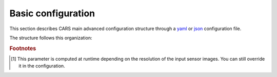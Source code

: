 .. _basic configuration:

Basic configuration
===================

This section describes CARS main advanced configuration structure through a `yaml <http://www.yaml.org>`_ or `json <http://www.json.org/json-fr.html>`_ configuration file.


The structure follows this organization:

.. include-cars-config:: ../example_configs/how_to_use_CARS/basic_configuration/organization_structure

.. tabs::

    .. tab:: Inputs

        CARS can be entered either with Sensor Images or with DSM.

        **Running CARS with sensor images as inputs**
        
        The standard configuration uses sensor images as inputs. Additional parameters can be used in inputs configuration :

        +----------------------------+---------------------------------------------------------------------+-----------------------------+----------------------+----------+
        | Name                       | Description                                                         | Type                        | Default value        | Required |
        +============================+=====================================================================+=============================+======================+==========+
        | *sensors*                  | Stereo sensor images                                                | dict                        | No                   | Yes      |
        +----------------------------+---------------------------------------------------------------------+-----------------------------+----------------------+----------+
        | *pairing*                  | Association of sensor image to create pairs                         | list of pairs of *sensors*  | No                   | Yes (*)  |
        +----------------------------+---------------------------------------------------------------------+-----------------------------+----------------------+----------+
        | *initial_elevation*        | Low resolution DEM                                                  | string or dict              | No                   | No       |
        +----------------------------+---------------------------------------------------------------------+-----------------------------+----------------------+----------+
        | *roi*                      | Region Of Interest: Vector file path or GeoJson dictionary          | string or dict              | None                 | No       |
        +----------------------------+---------------------------------------------------------------------+-----------------------------+----------------------+----------+

        (*) `pairing` is required if there are more than two sensors (see pairing section below)

        .. tabs::

            .. tab:: Sensors

                For each sensor image, give a particular name (what you want):

                .. include-cars-config:: ../example_configs/how_to_use_CARS/basic_configuration/inputs_sensor_image

                +-------------------+---------------------------------------------------------------------------------------------------------------------------------+----------------+---------------+----------+
                | Name              | Description                                                                                                                     | Type           | Default value | Required |
                +===================+=================================================================================================================================+================+===============+==========+
                | *image*           | Path to the image or dictionary readable by a sensor loader (see :ref:`advanced configuration`)                                 | string, dict   |               | Yes      |
                +-------------------+---------------------------------------------------------------------------------------------------------------------------------+----------------+---------------+----------+
                | *geomodel*        | Path to the geomodel and plugin-specific attributes                                                                             | string, dict   |               | No       |
                +-------------------+---------------------------------------------------------------------------------------------------------------------------------+----------------+---------------+----------+
                | *mask*            | Path to the binary mask                                                                                                         | string         | None          | No       |
                +-------------------+---------------------------------------------------------------------------------------------------------------------------------+----------------+---------------+----------+
                | *classification*  | Path to the multiband binary classification image or dictionary readable by a sensor loader (see :ref:`advanced configuration`) | string         | None          | No       |
                +-------------------+---------------------------------------------------------------------------------------------------------------------------------+----------------+---------------+----------+

                .. note::
                    - *mask*: This image is a binary file. By using this file, the 1 values are not processed, only 0 values are considered as valid data.
                    - *classification*: This image is a multiband binary file.
                    - Please, see the section :ref:`convert_image_to_binary_image` to make binary *mask* image or binary *classification* image with 1 bit per band.
                    - *geomodel*: If the geomodel file is not provided, CARS will use the RPC loaded with rasterio opening *image*.
                    - It is possible to add sensors inputs while using depth_maps or dsm inputs

            .. tab:: Pairing

                The `pairing` attribute defines the pairs to use, using sensors keys used to define sensor images.

                .. include-cars-config:: ../example_configs/how_to_use_CARS/basic_configuration/inputs_sensor_image_pairing

                This attribute is required when there are more than two input sensor images. If only two images ares provided, the pairing can be deduced by cars, considering the first image defined as the left image and second image as right image.

            .. tab:: Initial Elevation

                The attribute contains all informations about initial elevation: dem path, geoid path and default altitudes. 
                The initial elevation provided by a user will be used for the first resolution. 
                Subsequent resolutions will use the `DEMs Min/Median/Max` generated by the previous resolution as their initial elevation.

                +-----------------------+----------------------------------------------------------------------------+--------+----------------------+----------------------+----------+
                | Name                  | Description                                                                | Type   | Available value      | Default value        | Required |
                +=======================+============================================================================+========+======================+======================+==========+
                | *dem*                 | Path to DEM file (one tile or VRT with concatenated tiles)                 | string |                      | None                 | No       |
                +-----------------------+----------------------------------------------------------------------------+--------+----------------------+----------------------+----------+
                | *geoid*               | Path to geoid file                                                         | string |                      | CARS internal geoid  | No       |
                +-----------------------+----------------------------------------------------------------------------+--------+----------------------+----------------------+----------+
                | *altitude_delta_min*  | Constant delta in altitude (meters) between *dem_median* and *dem_min*     | int    | should be > 0        | None                 | No       |
                +-----------------------+----------------------------------------------------------------------------+--------+----------------------+----------------------+----------+
                | *altitude_delta_max*  | Constant delta in altitude (meters) between *dem_max* and *dem_median*     | int    | should be > 0        | None                 | No       |
                +-----------------------+----------------------------------------------------------------------------+--------+----------------------+----------------------+----------+

                See section :ref:`download_srtm_tiles` to download 90-m SRTM DEM.
                If no DEM path is provided, the `SIFT` matches will be used to reduce the disparity for the first resolution.

                If no geoid is provided, the default cars geoid is used (egm96).

                If no altitude delta is provided, the `dem_min` and `dem_max` generated with sparse matches will be used.

                The altitude deltas are used following this formula:

                .. code-block:: python

                    dem_min = initial_elevation - altitude_delta_min
                    dem_max = initial_elevation + altitude_delta_max

                .. warning::  DEM path is mandatory for the use of the altitude deltas.


                Initial elevation can be provided as a dictionary with a field for each parameter, for example:

                .. include-cars-config:: ../example_configs/how_to_use_CARS/basic_configuration/inputs_initial_elevation_1

                Alternatively, it can be set as a string corresponding to the DEM path, in which case default values for the geoid and the default altitude are used.

                .. include-cars-config:: ../example_configs/how_to_use_CARS/basic_configuration/inputs_initial_elevation_2

                Note that the `geoid` parameter in `initial_elevation` is not the geoid used for output products generated after the triangulation step
                (see output parameters).

                Elevation management is tightly linked to the geometry plugin used. See :ref:`plugins` section for details

            .. tab:: ROI

                A terrain ROI can be provided by the user. It can be either a vector file (Shapefile for instance) path,
                or a GeoJson dictionary. These structures must contain a single Polygon or MultiPolygon. Multi-features are
                not supported. Instead of cropping the input images, the whole images will be used to compute grid correction
                and terrain + epipolar a priori. Then the rest of the pipeline will use the given roi. This allow better correction 
                of epipolar rectification grids.


                Example of the "roi" parameter with a GeoJson dictionary containing a Polygon as feature :

                .. include-cars-config:: ../example_configs/how_to_use_CARS/basic_configuration/inputs_roi_1

                If the *debug_with_roi* advanced parameter (see dedicated tab) is enabled, the tiling of the entire image is kept but only the tiles intersecting
                the ROI are computed.

                MultiPolygon feature is only useful if the parameter *debug_with_roi* is activated, otherwise the total footprint of the
                MultiPolygon will be used as ROI.

                By default epsg 4326 is used. If the user has defined a polygon in a different reference system, the "crs" field must be specified.

                Example of the *debug_with_roi* mode utilizing an "roi" parameter of type MultiPolygon as a feature and a specific EPSG.

                .. include-cars-config:: ../example_configs/how_to_use_CARS/basic_configuration/inputs_roi_2

                Example of the "roi" parameter with a Shapefile

                .. include-cars-config:: ../example_configs/how_to_use_CARS/basic_configuration/inputs_roi_3

        **Running CARS with DSM as inputs**

        CARS can also be launched with DSM as inputs. The pipeline launched is just a merging of the DSM.

        +----------------------------+--------------------------------------------------------------------------------+-----------------------------+----------------------+----------+
        | Name                       | Description                                                                    | Type                        | Default value        | Required |
        +============================+================================================================================+=============================+======================+==========+
        | *dsm*                      | List of DSM to merge                                                           | dict                        | No                   | Yes      |
        +----------------------------+--------------------------------------------------------------------------------+-----------------------------+----------------------+----------+
        | *roi*                      | Region Of Interest: Vector file path or GeoJson dictionary                     | string or dict              | None                 | No       |
        +----------------------------+--------------------------------------------------------------------------------+-----------------------------+----------------------+----------+
        | *initial_elevation*        | Low resolution DEM (used for DSM filling)                                      | string or dict              | No                   | No       |
        +----------------------------+--------------------------------------------------------------------------------+-----------------------------+----------------------+----------+
        | *sensors*                  | Stereo sensor images used to generate the DSM                                  | dict                        | No                   | No       |
        +----------------------------+--------------------------------------------------------------------------------+-----------------------------+----------------------+----------+
        | *pairing*                  | Association of sensor images used to generate the DSM                          | list of pairs of *sensors*  | No                   | No (*)   |
        +----------------------------+--------------------------------------------------------------------------------+-----------------------------+----------------------+----------+

        (*) `pairing` is required if `sensors` parameter is set and contains more than two sensors

        For each DSMS, give a particular name (what you want):

        .. include-cars-config:: ../example_configs/how_to_use_CARS/basic_configuration/inputs_dsms

        These input files can be generated by running CARS with `product_level: ["dsm"]` and `auxiliary` dictionary filled with desired auxiliary files

        .. note::

            Only one method for performance map generation should have been selected: only two dimensions rasters for `dsm_inf*.tif`, `dsm_sup*.tif`, `performance_map.tif` are supported.
            
        +----------------------------+-------------------------------------------------------------------+----------------+---------------+----------+
        | Name                       | Description                                                       | Type           | Default value | Required |
        +============================+===================================================================+================+===============+==========+
        | *dsm*                      | Path to the dsm file                                              | string         |               | Yes      |
        +----------------------------+-------------------------------------------------------------------+----------------+---------------+----------+
        | *weights*                  | Path to the weights file                                          | string         |               | Yes      |
        +----------------------------+-------------------------------------------------------------------+----------------+---------------+----------+
        | *image*                    | Path to the texture file                                          | string         |               | No       |
        +----------------------------+-------------------------------------------------------------------+----------------+---------------+----------+
        | *classification*           | Path to the classification file                                   | string         |               | No       |
        +----------------------------+-------------------------------------------------------------------+----------------+---------------+----------+
        | *mask*                     | Path to the mask file                                             | string         |               | No       |
        +----------------------------+-------------------------------------------------------------------+----------------+---------------+----------+
        | *filling*                  | Path to the filling file                                          | string         |               | No       |
        +----------------------------+-------------------------------------------------------------------+----------------+---------------+----------+
        | *performance_map*          | Path to the performance_map file                                  | string         |               | No       |
        +----------------------------+-------------------------------------------------------------------+----------------+---------------+----------+
        | *contributing_pair*        | Path to the contributing_pair file                                | string         |               | No       |
        +----------------------------+-------------------------------------------------------------------+----------------+---------------+----------+
        | *dsm_inf*                  | Path to the dsm_inf file                                          | string         |               | No       |
        +----------------------------+-------------------------------------------------------------------+----------------+---------------+----------+
        | *dsm_sup*                  | Path to the dsm_sup file                                          | string         |               | No       |
        +----------------------------+-------------------------------------------------------------------+----------------+---------------+----------+
        | *dsm_mean*                 | Path to the dsm_mean file                                         | string         |               | No       |
        +----------------------------+-------------------------------------------------------------------+----------------+---------------+----------+
        | *dsm_std*                  | Path to the dsm_std file                                          | string         |               | No       |
        +----------------------------+-------------------------------------------------------------------+----------------+---------------+----------+
        | *dsm_inf_mean*             | Path to the dsm_inf_mean file                                     | string         |               | No       |
        +----------------------------+-------------------------------------------------------------------+----------------+---------------+----------+
        | *dsm_inf_std*              | Path to the dsm_inf_std file                                      | string         |               | No       |
        +----------------------------+-------------------------------------------------------------------+----------------+---------------+----------+
        | *dsm_sup_mean*             | Path to the dsm_sup_mean file                                     | string         |               | No       |
        +----------------------------+-------------------------------------------------------------------+----------------+---------------+----------+
        | *dsm_sup_std*              | Path to the dsm_sup_std file                                      | string         |               | No       |
        +----------------------------+-------------------------------------------------------------------+----------------+---------------+----------+
        | *dsm_n_pts*                | Path to the dsm_n_pts file                                        | string         |               | No       |
        +----------------------------+-------------------------------------------------------------------+----------------+---------------+----------+
        | *dsm_pts_in_cell*          | Path to the dsm_pts_in_cell file                                  | string         |               | No       |
        +----------------------------+-------------------------------------------------------------------+----------------+---------------+----------+
        | *ambiguity*	             | Path to the ambiguity                                             | string         |               | No       |
        +----------------------------+-------------------------------------------------------------------+----------------+---------------+----------+


    .. tab:: Orchestrator

        CARS can distribute the computations chunks by using either dask (local or distributed cluster) or multiprocessing libraries.
        The distributed cluster require centralized files storage and uses PBS scheduler.

        The ``orchestrator`` key is optional and allows to define orchestrator configuration that controls the distribution:

        +------------------+----------------------------------------------------------------------------------------------------------+-----------------------------------------+-----------------+----------+
        | Name             | Description                                                                                              | Type                                    | Default value   | Required |
        +==================+==========================================================================================================+=========================================+=================+==========+
        | *mode*           | Parallelization mode "local_dask", "pbs_dask", "slurm_dask", "multiprocessing", "auto" or "sequential"   | string                                  | "auto"          | Yes      |
        +------------------+----------------------------------------------------------------------------------------------------------+-----------------------------------------+-----------------+----------+
        | *task_timeout*   | Time (seconds) betweend two tasks before closing cluster and restarting tasks                            | int                                     | 600             | No       |
        +------------------+----------------------------------------------------------------------------------------------------------+-----------------------------------------+-----------------+----------+
        | *profiling*      | Configuration for CARS profiling mode                                                                    | dict                                    |                 | No       |
        +------------------+----------------------------------------------------------------------------------------------------------+-----------------------------------------+-----------------+----------+

        .. note::
            `sequential` orchestrator purposes are mostly for studies, debug and notebooks. If you want to use it with large data, consider using a ROI and Epipolar A Priori. Only tiles needed for the specified ROI will be computed. If Epipolar A priori is not specified, Epipolar Resampling and Sparse Matching will be performed on the whole image, no matter what ROI field is filled with.

        .. note::
            `auto` mode is a shortcut for *multiprocessing* orchestrator with parameters *nb_workers* and *max_ram_per_worker* are set:
            * *max_ram_per_worker* : 2000
            * *nb_workers* : Computed accordingly to the available RAM.

            At least 2000 Mb of RAM must be available to run CARS in auto mode.

            In this case, use multiprocessing mode and fill the parameters *nb_workers* and *max_ram_per_worker* according to the resources you requested.


        Depending on the used orchestrator mode, the following parameters can be added in the configuration:

        **Mode local_dask, pbs_dask:**

        +---------------------+------------------------------------------------------------------+-----------------------------------------+---------------+----------+
        | Name                | Description                                                      | Type                                    | Default value | Required |
        +=====================+==================================================================+=========================================+===============+==========+
        | *nb_workers*        | Number of workers                                                | int, should be > 0                      | 2             | No       |
        +---------------------+------------------------------------------------------------------+-----------------------------------------+---------------+----------+
        | *max_ram_per_worker*| Maximum ram per worker                                           | int or float, should be > 0             | 2000          | No       |
        +---------------------+------------------------------------------------------------------+-----------------------------------------+---------------+----------+
        | *walltime*          | Walltime for one worker                                          | string, Should be formatted as HH:MM:SS | 00:59:00      | No       |
        +---------------------+------------------------------------------------------------------+-----------------------------------------+---------------+----------+
        | *use_memory_logger* | Usage of dask memory logger                                      | bool, True if use memory logger         | False         | No       |
        +---------------------+------------------------------------------------------------------+-----------------------------------------+---------------+----------+
        | *activate_dashboard*| Usage of dask dashboard                                          | bool, True if use dashboard             | False         | No       |
        +---------------------+------------------------------------------------------------------+-----------------------------------------+---------------+----------+
        | *python*            | Python path to binary to use in workers (not used in local dask) | str                                     | Null          | No       |
        +---------------------+------------------------------------------------------------------+-----------------------------------------+---------------+----------+


        **Mode slurm_dask:**

        +---------------------+------------------------------------------------------------------+-----------------------------------------+---------------+----------+
        | Name                | Description                                                      | Type                                    | Default value | Required |
        +=====================+==================================================================+=========================================+===============+==========+
        | *account*           | SLURM account                                                    | str                                     |               | Yes      |
        +---------------------+------------------------------------------------------------------+-----------------------------------------+---------------+----------+
        | *nb_workers*        | Number of workers                                                | int, should be > 0                      | 2             | No       |
        +---------------------+------------------------------------------------------------------+-----------------------------------------+---------------+----------+
        | *max_ram_per_worker*| Maximum ram per worker                                           | int or float, should be > 0             | 2000          | No       |
        +---------------------+------------------------------------------------------------------+-----------------------------------------+---------------+----------+
        | *walltime*          | Walltime for one worker                                          | string, Should be formatted as HH:MM:SS | 00:59:00      | No       |
        +---------------------+------------------------------------------------------------------+-----------------------------------------+---------------+----------+
        | *use_memory_logger* | Usage of dask memory logger                                      | bool, True if use memory logger         | False         | No       |
        +---------------------+------------------------------------------------------------------+-----------------------------------------+---------------+----------+
        | *activate_dashboard*| Usage of dask dashboard                                          | bool, True if use dashboard             | False         | No       |
        +---------------------+------------------------------------------------------------------+-----------------------------------------+---------------+----------+
        | *python*            | Python path to binary to use in workers (not used in local dask) | str                                     | Null          | No       |
        +---------------------+------------------------------------------------------------------+-----------------------------------------+---------------+----------+
        | *qos*               | Quality of Service parameter (qos list separated by comma)       | str                                     | Null          | No       |
        +---------------------+------------------------------------------------------------------+-----------------------------------------+---------------+----------+


        **Mode multiprocessing:**

        +-----------------------+-----------------------------------------------------------------+------------------------------------------+---------------+----------+
        | Name                  | Description                                                     | Type                                     | Default value | Required |
        +=======================+=================================================================+==========================================+===============+==========+
        | *mp_mode*             | The type of multiprocessing mode "forkserver", "fork", "spawn"  | str                                      | "forkserver"  | No       |
        +-----------------------+-----------------------------------------------------------------+------------------------------------------+---------------+----------+
        | *nb_workers*          | Number of workers                                               | int, should be > 0                       | 2             | No       |
        +-----------------------+-----------------------------------------------------------------+------------------------------------------+---------------+----------+
        | *max_ram_per_worker*  | Maximum ram per worker                                          | int or float, should be > 0              | 2000          | No       |
        +-----------------------+-----------------------------------------------------------------+------------------------------------------+---------------+----------+
        | *max_tasks_per_worker*| Number of tasks a worker can complete before refresh            | int, should be > 0                       | 10            | No       |
        +-----------------------+-----------------------------------------------------------------+------------------------------------------+---------------+----------+
        | *dump_to_disk*        | Dump temporary files to disk                                    | bool                                     | True          | No       |
        +-----------------------+-----------------------------------------------------------------+------------------------------------------+---------------+----------+
        | *per_job_timeout*     | Timeout used for a job                                          | int or float                             | 600           | No       |
        +-----------------------+-----------------------------------------------------------------+------------------------------------------+---------------+----------+
        | *factorize_tasks*     | Tasks sequentially dependent are run in one task                | bool                                     | True          | No       |
        +-----------------------+-----------------------------------------------------------------+------------------------------------------+---------------+----------+

        .. note::

            **Factorisation**

            Two or more tasks are sequentially dependant if they can be run sequentially, independantly from any other task.
            If it is the case, those tasks can be factorized, which means they can be run in a single task.

            Running several tasks in one task avoids doing useless dumps on disk between sequential tasks. It does not lose time
            because tasks that are factorized could not be run in parallel, and it permits to save some time from the
            creation of tasks and data transfer that are avoided.

        .. note::

            If you are working on windows, the spawn multiprocessing mode has to be used. If you are putting "fork" or "forkserver", it will be forced to spawn.

        **Profiling configuration:**

        The profiling mode is used to analyze time or memory of the executed CARS functions at worker level. By default, the profiling mode is disabled.
        It could be configured for the different orchestrator modes and for different purposes (time, elapsed time, memory allocation, loop testing).

        .. include-cars-config:: ../example_configs/how_to_use_CARS/basic_configuration/orchestrator

        +---------------------+-----------------------------------------------------------+-----------------------------------------+----------------+----------+
        | Name                | Description                                               | Type                                    | Default value  | Required |
        +=====================+===========================================================+=========================================+================+==========+
        | *mode*              | type of profiling mode "cars_profiling, cprofile, memray" | string                                  | cars_profiling | No       |
        +---------------------+-----------------------------------------------------------+-----------------------------------------+----------------+----------+
        | *loop_testing*      | enable loop mode to execute each step multiple times      | bool                                    | False          | No       |
        +---------------------+-----------------------------------------------------------+-----------------------------------------+----------------+----------+

        - Please use make command 'profile-memory-report' to generate a memory profiling report from the memray outputs files (after the memray profiling execution).
        - Please disabled profiling to eval memory profiling at master orchestrator level and execute make command instead: 'profile-memory-all'.

        .. note::

            The logging system provides messages for all orchestration modes, both for the main process and the worker processes.
            The logging output file of the main process is located in the output directory.
            In the case of distributed orchestration, the worker's logging output file is located in the workers_log directory (the message format indicates thread ID and process ID).
            A summary of basic profiling is generated in output directory.

         
    .. tab:: Output


        +-------------------------+-------------------------------------------------------------+--------------------+-----------------------+----------+
        | Name                    | Description                                                 | Type               | Default value         | Required |
        +=========================+=============================================================+====================+=======================+==========+
        | *directory*             | Output folder where results are stored                      | string             | No                    | Yes      |
        +-------------------------+-------------------------------------------------------------+--------------------+-----------------------+----------+
        | *product_level*         | Output requested products (dsm, point_cloud, depth_map)     | list or string     | "dsm"                 | No       |
        +-------------------------+-------------------------------------------------------------+--------------------+-----------------------+----------+
        | *resolution* [#scaled]_ | Output DSM grid step (only for dsm product level)           | float              | None [#scaled]_       | No       |
        +-------------------------+-------------------------------------------------------------+--------------------+-----------------------+----------+
        | *auxiliary*             | Selection of additional files in products                   | dict               | See below             | No       |
        +-------------------------+-------------------------------------------------------------+--------------------+-----------------------+----------+
        | *epsg*                  | EPSG code                                                   | int, string        | None                  | No       |
        +-------------------------+-------------------------------------------------------------+--------------------+-----------------------+----------+
        | *geoid*                 | Output geoid                                                | bool or string     | True                  | No       |
        +-------------------------+-------------------------------------------------------------+--------------------+-----------------------+----------+
        | *save_by_pair*          | Save output point clouds by pair                            | bool               | False                 | No       |
        +-------------------------+-------------------------------------------------------------+--------------------+-----------------------+----------+

        .. include-cars-config:: ../example_configs/how_to_use_CARS/basic_configuration/output_1

        .. tabs::

            .. tab:: Product level

                The `product_level` attribute defines which product should be produced by CARS. There are three available product type: `depth_map`, `point_cloud` and `dsm`.

                A single product can be requested by setting the parameter as string or several products can be requested by providing a list.

                .. tabs::

                    .. tab:: DSM

                        This is the default behavior of CARS : a single DSM will be generated from one or several pairs of images.

                        The smallest configuration can simply contain those inputs.

                        .. include-cars-config:: ../example_configs/how_to_use_CARS/basic_configuration/output_n_pairs_1_dsm

                    .. tab:: Depth Maps

                        Depth maps are a way to represent point clouds as three images X Y and Z, each one representing the position of a pixel on its axis.
                        They are an official product of CARS.

                        The ``product_level`` key in ``output`` can contain any combination of the values `dsm`, `depth_map`, and `point_cloud`.

                        Depth maps (one for each sensor pair) will be saved if `depth_map` is present in ``product_level`` :

                        .. include-cars-config:: ../example_configs/how_to_use_CARS/basic_configuration/output_n_pairs_n_depth_maps

                    .. tab:: Point clouds

                        Just like depth maps, the point cloud is an official product of CARS. As such, all that's needed is to add `point_cloud` to ``product_level`` in order for it to be generated.

                        .. include-cars-config:: ../example_configs/how_to_use_CARS/basic_configuration/output_n_pairs_n_point_clouds

            .. tab:: Auxiliary data
                For `depth_map` and `dsm`, additional auxiliary files can be produced by setting the `auxiliary` dictionary attribute, it contains the following attributes:

                +-----------------------+-------------------------------------------------------------+--------+----------------+-----------+
                | Name                  | Description                                                 | Type   | Default value  | Required  |
                +=======================+=============================================================+========+================+===========+
                | *texture*             | Save output texture (dsm or depth_map)                      | bool   | True           | No        |
                +-----------------------+-------------------------------------------------------------+--------+----------------+-----------+
                | *weights*             | Save output dsm weights (dsm)                               | bool   | False          | No        |
                +-----------------------+-------------------------------------------------------------+--------+----------------+-----------+
                | *mask*                | Save output mask (dsm or depth map)                         | bool   | False          | No        |
                +-----------------------+-------------------------------------------------------------+--------+----------------+-----------+
                | *classification*      | Save output classification (dsm or depth_map)               | bool   | False          | No        |
                +-----------------------+-------------------------------------------------------------+--------+----------------+-----------+
                | *performance_map*     | Save output performance map (dsm or depth_map)              | bool   | False          | No        |
                +-----------------------+-------------------------------------------------------------+--------+----------------+-----------+
                | *contributing_pair*   | Save output contributing pair (dsm)                         | bool   | False          | No        |
                +-----------------------+-------------------------------------------------------------+--------+----------------+-----------+
                | *filling*             | Save output filling (dsm or depth_map)                      | bool   | False          | No        |
                +-----------------------+-------------------------------------------------------------+--------+----------------+-----------+
                | *ambiguity*           | Save output ambiguity (dsm or depth_map)                    | bool   | False          | No        |
                +-----------------------+-------------------------------------------------------------+--------+----------------+-----------+

                .. include-cars-config:: ../example_configs/how_to_use_CARS/basic_configuration/output_auxiliary

                Note that not all rasters associated to the DSM that CARS can produce are available in the output product auxiliary data. For example, confidence intervals are not part of the output product but can be found in the rasterization `dump_dir` if `generate_confidence_intervals` is activated in the `dense_matching` application (to compute the confidence) and `save_intermediate_data` is activated in the `rasterization` application configuration (to write it on disk).

            .. tab:: EPSG

                This parameter defines the EPSG code to which the output data will be referenced.
                If set to None, CARS will automatically use the EPSG code of the most suitable UTM zone for the input data.

                .. include-cars-config:: ../example_configs/how_to_use_CARS/basic_configuration/output_epsg_1

                When combined with the Geoid parameter, the EPSG ensures that the output file is assigned a CRS that also includes the corresponding vertical reference system.
                
                .. include-cars-config:: ../example_configs/how_to_use_CARS/basic_configuration/output_epsg_2

                Additionally, this parameter can be used to override the vertical CRS of the output data, by specifying either a 3D CRS or a CompoundCRS.
                For example, if the geoid provided is associated with a specific EPSG code that CARS cannot automatically detect, you can explicitly set it here.

                .. include-cars-config:: ../example_configs/how_to_use_CARS/basic_configuration/output_epsg_3                


            .. tab:: Geoid

                This parameter refers to the vertical reference of the output product, used as an altitude offset during triangulation.
                It can be set as a string to provide the path to a geoid file on disk, or as a boolean: if set to `True` CARS default geoid is used,
                if set to `False` no vertical offset is applied (ellipsoid reference).

                If the EPSG parameter does not already define a vertical reference, a Vertical CRS (VCRS) is derived from the `Geoid` parameter.

                - If set to ``False``, a WKT corresponding to WGS84 is used.
                - If set to ``True``, the default EGM96 model (EPSG:5773) is used.
                - If set to a file path, the geoid file name is used to determine the appropriate VCRS. Currently, only EGM96 and EGM08 are supported.

                If the provided file is not recognized, a WKT referencing the file directly is created instead.

        **Output contents**

        The output directory, defined in the configuration file, contains at the end of the computation:

        * the required product levels (`depth_map`, `dsm` and/or `point_cloud`)
        * the dump directory (`dump_dir`) containing intermediate data for all applications
        * the intermediate resolutions directory (`intermediate_res`) containing the results (and `dump_dir`) of all intermediate resolutions
        * metadata json file (`metadata.json`) containing: used parameters, information and numerical results related to computation, step by step and pair by pair.
        * logs folder (`logs`) containing CARS log and profiling information

        .. tabs::

            .. tab:: DSM

                If product type `dsm` is selected, a directory named `dsm` will be created with the DSM and every auxiliary product selected. The file `dsm/index.json` shows the path of every generated file. For example :

                .. include-cars-config:: ../example_configs/how_to_use_CARS/basic_configuration/output_dsm_output

                .. note::
                    If `performance_map_method` in dense matching configuration is a list with more than one element, `performance_map.tif` will be a 3 dimension raster: each band contains the performance map for each method.
                    Else, it will be a two dimension raster

            .. tab:: Depth map

                If product type `depth_map` is selected, a directory named `depth_map` will be created with a subfolder for every pair. The file `depth_map/index.json` shows the path of every generated file. For example :

                .. include-cars-config:: ../example_configs/how_to_use_CARS/basic_configuration/output_depth_map_output

                .. note::
                    If `performance_map_method` in dense matching configuration is a list with more than one element, `performance_map_from_risk.tif` and `performance_map_from_intervals.tif` will be generated. Choose one to re enter with.


            .. tab:: Point cloud

                If product type `point_cloud` is selected, a directory named `point_cloud` will be created with a subfolder for every pair.

                The point cloud output product consists of a collection of laz files, each containing a tile of the point cloud.

                The point cloud found in the product the highest level point cloud produced by CARS. For exemple, if outlier removal and point cloud denoising are deactivated, the point cloud will correspond to the output of triangulation. If only the first application of outlier removal is activated, this will be the output point cloud.

                The file `point_cloud/index.json` shows the path of every generated file. For example :

                .. include-cars-config:: ../example_configs/how_to_use_CARS/basic_configuration/output_point_cloud_output

.. rubric:: Footnotes

.. [#scaled] This parameter is computed at runtime depending on the resolution of the input sensor images. You can still override it in the configuration.
